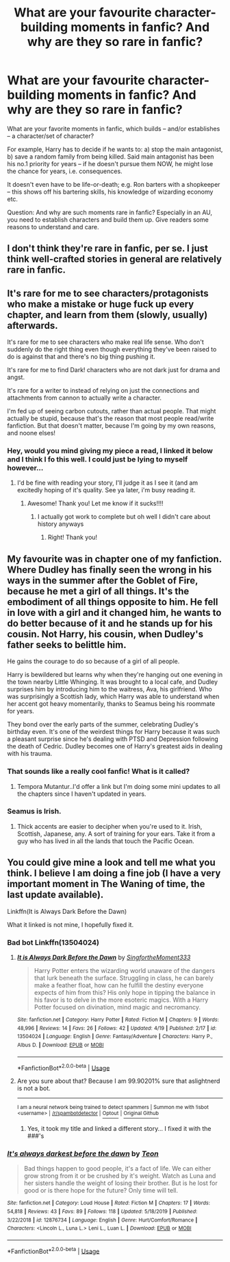 #+TITLE: What are your favourite character-building moments in fanfic? And why are they so rare in fanfic?

* What are your favourite character-building moments in fanfic? And why are they so rare in fanfic?
:PROPERTIES:
:Author: Dux-El52
:Score: 9
:DateUnix: 1589547067.0
:DateShort: 2020-May-15
:FlairText: Discussion
:END:
What are your favorite moments in fanfic, which builds -- and/or establishes -- a character/set of character?

For example, Harry has to decide if he wants to: a) stop the main antagonist, b) save a random family from being killed. Said main antagonist has been his no.1 priority for years -- if he doesn't pursue them NOW, he might lose the chance for years, i.e. consequences.

It doesn't even have to be life-or-death; e.g. Ron barters with a shopkeeper -- this shows off his bartering skills, his knowledge of wizarding economy etc.

Question: And why are such moments rare in fanfic? Especially in an AU, you need to establish characters and build them up. Give readers some reasons to understand and care.


** I don't think they're rare in fanfic, per se. I just think well-crafted stories in general are relatively rare in fanfic.
:PROPERTIES:
:Author: Abie775
:Score: 5
:DateUnix: 1589549712.0
:DateShort: 2020-May-15
:END:


** It's rare for me to see characters/protagonists who make a mistake or huge fuck up every chapter, and learn from them (slowly, usually) afterwards.

It's rare for me to see characters who make real life sense. Who don't suddenly do the right thing even though everything they've been raised to do is against that and there's no big thing pushing it.

It's rare for me to find Dark! characters who are not dark just for drama and angst.

It's rare for a writer to instead of relying on just the connections and attachments from cannon to actually write a character.

I'm fed up of seeing carbon cutouts, rather than actual people. That might actually be stupid, because that's the reason that most people read/write fanfiction. But that doesn't matter, because I'm going by my own reasons, and noone elses!
:PROPERTIES:
:Author: -Umbrella
:Score: 6
:DateUnix: 1589549115.0
:DateShort: 2020-May-15
:END:

*** Hey, would you mind giving my piece a read, I linked it below and I think I fo this well. I could just be lying to myself however...
:PROPERTIES:
:Author: aslightnerd
:Score: 3
:DateUnix: 1589557438.0
:DateShort: 2020-May-15
:END:

**** I'd be fine with reading your story, I'll judge it as I see it (and am excitedly hoping of it's quality. See ya later, i'm busy reading it.
:PROPERTIES:
:Author: -Umbrella
:Score: 1
:DateUnix: 1589580227.0
:DateShort: 2020-May-16
:END:

***** Awesome! Thank you! Let me know if it sucks!!!!
:PROPERTIES:
:Author: aslightnerd
:Score: 1
:DateUnix: 1589580452.0
:DateShort: 2020-May-16
:END:

****** I actually got work to complete but oh well I didn't care about history anyways
:PROPERTIES:
:Author: -Umbrella
:Score: 1
:DateUnix: 1589580685.0
:DateShort: 2020-May-16
:END:

******* Right! Thank you!
:PROPERTIES:
:Author: aslightnerd
:Score: 1
:DateUnix: 1589581864.0
:DateShort: 2020-May-16
:END:


** My favourite was in chapter one of my fanfiction. Where Dudley has finally seen the wrong in his ways in the summer after the Goblet of Fire, because he met a girl of all things. It's the embodiment of all things opposite to him. He fell in love with a girl and it changed him, he wants to do better because of it and he stands up for his cousin. Not Harry, his cousin, when Dudley's father seeks to belittle him.

He gains the courage to do so because of a girl of all people.

Harry is bewildered but learns why when they're hanging out one evening in the town nearby Little Whinging. It was brought to a local cafe, and Dudley surprises him by introducing him to the waitress, Ava, his girlfriend. Who was surprisingly a Scottish lady, which Harry was able to understand when her accent got heavy momentarily, thanks to Seamus being his roommate for years.

They bond over the early parts of the summer, celebrating Dudley's birthday even. It's one of the weirdest things for Harry because it was such a pleasant surprise since he's dealing with PTSD and Depression following the death of Cedric. Dudley becomes one of Harry's greatest aids in dealing with his trauma.
:PROPERTIES:
:Author: RaeneLive
:Score: 4
:DateUnix: 1589547647.0
:DateShort: 2020-May-15
:END:

*** That sounds like a really cool fanfic! What is it called?
:PROPERTIES:
:Author: Dux-El52
:Score: 3
:DateUnix: 1589547898.0
:DateShort: 2020-May-15
:END:

**** Tempora Mutantur..I'd offer a link but I'm doing some mini updates to all the chapters since I haven't updated in years.
:PROPERTIES:
:Author: RaeneLive
:Score: 1
:DateUnix: 1589555450.0
:DateShort: 2020-May-15
:END:


*** Seamus is Irish.
:PROPERTIES:
:Author: solidariteten
:Score: 2
:DateUnix: 1589556393.0
:DateShort: 2020-May-15
:END:

**** Thick accents are easier to decipher when you're used to it. Irish, Scottish, Japanese, any. A sort of training for your ears. Take it from a guy who has lived in all the lands that touch the Pacific Ocean.
:PROPERTIES:
:Author: RaeneLive
:Score: 1
:DateUnix: 1589557627.0
:DateShort: 2020-May-15
:END:


** You could give mine a look and tell me what you think. I believe I am doing a fine job (I have a very important moment in The Waning of time, the last update available).

Linkffn(It is Always Dark Before the Dawn)

What it linked is not mine, I hopefully fixed it.
:PROPERTIES:
:Author: aslightnerd
:Score: 2
:DateUnix: 1589556598.0
:DateShort: 2020-May-15
:END:

*** Bad bot Linkffn(13504024)
:PROPERTIES:
:Author: aslightnerd
:Score: 1
:DateUnix: 1589556702.0
:DateShort: 2020-May-15
:END:

**** [[https://www.fanfiction.net/s/13504024/1/][*/It is Always Dark Before the Dawn/*]] by [[https://www.fanfiction.net/u/3714717/SingfortheMoment333][/SingfortheMoment333/]]

#+begin_quote
  Harry Potter enters the wizarding world unaware of the dangers that lurk beneath the surface. Struggling in class, he can barely make a feather float, how can he fulfill the destiny everyone expects of him from this? His only hope in tipping the balance in his favor is to delve in the more esoteric magics. With a Harry Potter focused on divination, mind magic and necromancy.
#+end_quote

^{/Site/:} ^{fanfiction.net} ^{*|*} ^{/Category/:} ^{Harry} ^{Potter} ^{*|*} ^{/Rated/:} ^{Fiction} ^{M} ^{*|*} ^{/Chapters/:} ^{9} ^{*|*} ^{/Words/:} ^{48,996} ^{*|*} ^{/Reviews/:} ^{14} ^{*|*} ^{/Favs/:} ^{26} ^{*|*} ^{/Follows/:} ^{42} ^{*|*} ^{/Updated/:} ^{4/19} ^{*|*} ^{/Published/:} ^{2/17} ^{*|*} ^{/id/:} ^{13504024} ^{*|*} ^{/Language/:} ^{English} ^{*|*} ^{/Genre/:} ^{Fantasy/Adventure} ^{*|*} ^{/Characters/:} ^{Harry} ^{P.,} ^{Albus} ^{D.} ^{*|*} ^{/Download/:} ^{[[http://www.ff2ebook.com/old/ffn-bot/index.php?id=13504024&source=ff&filetype=epub][EPUB]]} ^{or} ^{[[http://www.ff2ebook.com/old/ffn-bot/index.php?id=13504024&source=ff&filetype=mobi][MOBI]]}

--------------

*FanfictionBot*^{2.0.0-beta} | [[https://github.com/tusing/reddit-ffn-bot/wiki/Usage][Usage]]
:PROPERTIES:
:Author: FanfictionBot
:Score: 1
:DateUnix: 1589556708.0
:DateShort: 2020-May-15
:END:


**** Are you sure about that? Because I am 99.90201% sure that aslightnerd is not a bot.

--------------

^{I am a neural network being trained to detect spammers | Summon me with !isbot <username> |} ^{[[/r/spambotdetector]] |} [[https://www.reddit.com/message/compose?to=whynotcollegeboard&subject=!optout&message=!optout][^{Optout}]] ^{|} [[https://github.com/SM-Wistful/BotDetection-Algorithm][^{Original Github}]]
:PROPERTIES:
:Author: WhyNotCollegeBoard
:Score: 1
:DateUnix: 1589556731.0
:DateShort: 2020-May-15
:END:

***** Yes, it took my title and linked a different story... I fixed it with the ###'s
:PROPERTIES:
:Author: aslightnerd
:Score: 1
:DateUnix: 1589556861.0
:DateShort: 2020-May-15
:END:


*** [[https://www.fanfiction.net/s/12876734/1/][*/It's always darkest before the dawn/*]] by [[https://www.fanfiction.net/u/1608921/Teon][/Teon/]]

#+begin_quote
  Bad things happen to good people, it's a fact of life. We can either grow strong from it or be crushed by it's weight. Watch as Luna and her sisters handle the weight of losing their brother. But is he lost for good or is there hope for the future? Only time will tell.
#+end_quote

^{/Site/:} ^{fanfiction.net} ^{*|*} ^{/Category/:} ^{Loud} ^{House} ^{*|*} ^{/Rated/:} ^{Fiction} ^{M} ^{*|*} ^{/Chapters/:} ^{17} ^{*|*} ^{/Words/:} ^{54,818} ^{*|*} ^{/Reviews/:} ^{43} ^{*|*} ^{/Favs/:} ^{89} ^{*|*} ^{/Follows/:} ^{118} ^{*|*} ^{/Updated/:} ^{5/18/2019} ^{*|*} ^{/Published/:} ^{3/22/2018} ^{*|*} ^{/id/:} ^{12876734} ^{*|*} ^{/Language/:} ^{English} ^{*|*} ^{/Genre/:} ^{Hurt/Comfort/Romance} ^{*|*} ^{/Characters/:} ^{<Lincoln} ^{L.,} ^{Luna} ^{L.>} ^{Leni} ^{L.,} ^{Luan} ^{L.} ^{*|*} ^{/Download/:} ^{[[http://www.ff2ebook.com/old/ffn-bot/index.php?id=12876734&source=ff&filetype=epub][EPUB]]} ^{or} ^{[[http://www.ff2ebook.com/old/ffn-bot/index.php?id=12876734&source=ff&filetype=mobi][MOBI]]}

--------------

*FanfictionBot*^{2.0.0-beta} | [[https://github.com/tusing/reddit-ffn-bot/wiki/Usage][Usage]]
:PROPERTIES:
:Author: FanfictionBot
:Score: 0
:DateUnix: 1589556616.0
:DateShort: 2020-May-15
:END:
